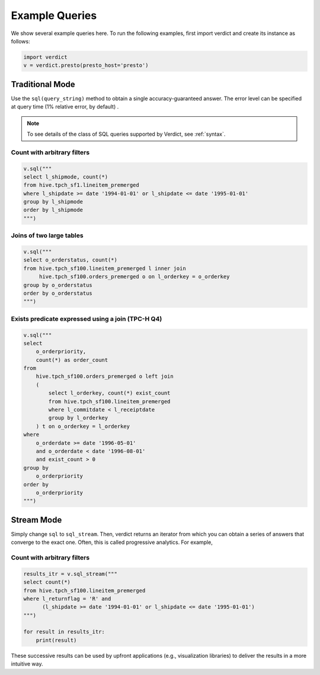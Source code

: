 .. _examples:

Example Queries
=================

We show several example queries here. To run the following examples, first import verdict and create
its instance as follows:

.. code-block:: python

    import verdict
    v = verdict.presto(presto_host='presto')


Traditional Mode
-------------------------------

Use the ``sql(query_string)`` method to obtain a single accuracy-guaranteed answer. The error level
can be specified at query time (1% relative error, by default) .

.. note:: To see details of the class of SQL queries supported by Verdict, see :ref:`syntax`.


Count with arbitrary filters
^^^^^^^^^^^^^^^^^^^^^^^^^^^^^

.. code-block:: python

    v.sql("""
    select l_shipmode, count(*)
    from hive.tpch_sf1.lineitem_premerged
    where l_shipdate >= date '1994-01-01' or l_shipdate <= date '1995-01-01'
    group by l_shipmode
    order by l_shipmode
    """)


Joins of two large tables
^^^^^^^^^^^^^^^^^^^^^^^^^^^^^^^^

.. code-block:: python

    v.sql("""
    select o_orderstatus, count(*)
    from hive.tpch_sf100.lineitem_premerged l inner join
         hive.tpch_sf100.orders_premerged o on l_orderkey = o_orderkey
    group by o_orderstatus
    order by o_orderstatus
    """)


Exists predicate expressed using a join (TPC-H Q4)
^^^^^^^^^^^^^^^^^^^^^^^^^^^^^^^^^^^^^^^^^^^^^^^^^^^

.. code-block:: python

    v.sql("""
    select
        o_orderpriority,
        count(*) as order_count
    from
        hive.tpch_sf100.orders_premerged o left join
        (
            select l_orderkey, count(*) exist_count
            from hive.tpch_sf100.lineitem_premerged
            where l_commitdate < l_receiptdate
            group by l_orderkey
        ) t on o_orderkey = l_orderkey
    where
        o_orderdate >= date '1996-05-01'
        and o_orderdate < date '1996-08-01'
        and exist_count > 0
    group by
        o_orderpriority
    order by
        o_orderpriority
    """)



Stream Mode
------------

Simply change ``sql`` to ``sql_stream``. Then, verdict returns an iterator from which you can obtain
a series of answers that converge to the exact one. Often, this is called progressive analytics.
For example,


Count with arbitrary filters
^^^^^^^^^^^^^^^^^^^^^^^^^^^^^^^^

.. code-block:: python

    results_itr = v.sql_stream("""
    select count(*)
    from hive.tpch_sf100.lineitem_premerged
    where l_returnflag = 'R' and 
          (l_shipdate >= date '1994-01-01' or l_shipdate <= date '1995-01-01')
    """)

    for result in results_itr:
        print(result)


These successive results can be used by upfront applications (e.g., visualization libraries)
to deliver the results in a more intuitive way.
